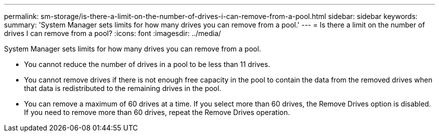 ---
permalink: sm-storage/is-there-a-limit-on-the-number-of-drives-i-can-remove-from-a-pool.html
sidebar: sidebar
keywords: 
summary: 'System Manager sets limits for how many drives you can remove from a pool.'
---
= Is there a limit on the number of drives I can remove from a pool?
:icons: font
:imagesdir: ../media/

[.lead]
System Manager sets limits for how many drives you can remove from a pool.

* You cannot reduce the number of drives in a pool to be less than 11 drives.
* You cannot remove drives if there is not enough free capacity in the pool to contain the data from the removed drives when that data is redistributed to the remaining drives in the pool.
* You can remove a maximum of 60 drives at a time. If you select more than 60 drives, the Remove Drives option is disabled. If you need to remove more than 60 drives, repeat the Remove Drives operation.
